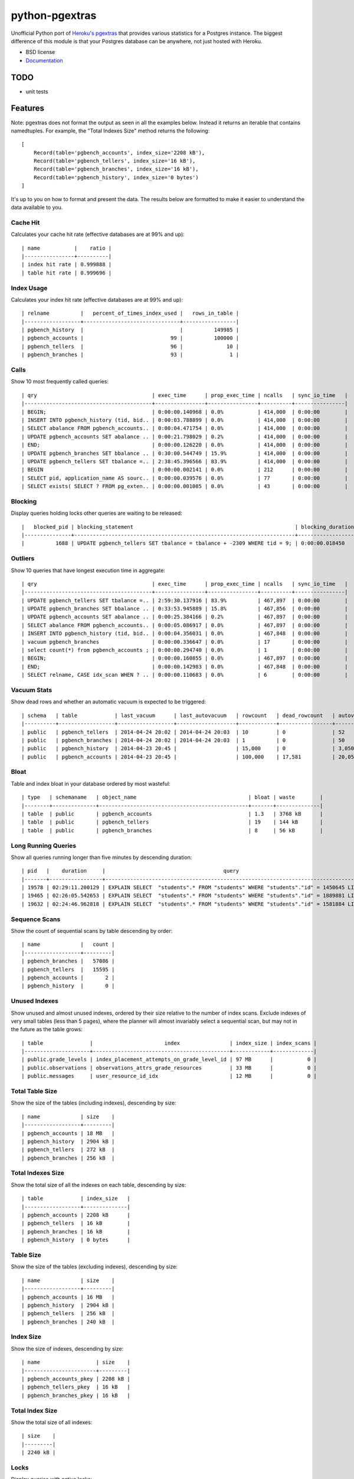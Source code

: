 ===============
python-pgextras
===============

.. image:: https://badge.fury.io/py/pgextras.png
    :target: http://badge.fury.io/py/pgextras

.. image:: https://travis-ci.org/scottwoodall/python-pgextras.png?branch=master
        :target: https://travis-ci.org/scottwoodall/python-pgextras

.. image:: https://pypip.in/d/pgextras/badge.png
        :target: https://pypi.python.org/pypi/pgextras


Unofficial Python port of `Heroku's pgextras <https://github.com/heroku/heroku-pg-extras>`_
that provides various statistics for a Postgres instance. The biggest difference
of this module is that your Postgres database can be anywhere, not just
hosted with Heroku.

* BSD license
* `Documentation <http://python-pgextras.rtfd.org>`_

TODO
####

* unit tests

Features
########

Note: pgextras does not format the output as seen in all the examples below. Instead it
returns an iterable that contains namedtuples. For example, the "Total Indexes Size"
method returns the following::

    [
        Record(table='pgbench_accounts', index_size='2208 kB'),
        Record(table='pgbench_tellers', index_size='16 kB'),
        Record(table='pgbench_branches', index_size='16 kB'),
        Record(table='pgbench_history', index_size='0 bytes')
    ]

It's up to you on how to format and present the data. The results below are
formatted to make it easier to understand the data available to you.


Cache Hit
*********
Calculates your cache hit rate (effective databases are at 99% and up)::

    | name           |    ratio |
    |----------------+----------|
    | index hit rate | 0.999888 |
    | table hit rate | 0.999696 |

Index Usage
***********
Calculates your index hit rate (effective databases are at 99% and up)::

    | relname          |   percent_of_times_index_used |   rows_in_table |
    |------------------+-------------------------------+-----------------|
    | pgbench_history  |                               |          149985 |
    | pgbench_accounts |                            99 |          100000 |
    | pgbench_tellers  |                            96 |              10 |
    | pgbench_branches |                            93 |               1 |

Calls
*****
Show 10 most frequently called queries::

    | qry                                     | exec_time      | prop_exec_time | ncalls   | sync_io_time   |
    |-----------------------------------------+----------------+----------------+----------+----------------|
    | BEGIN;                                  | 0:00:00.140968 | 0.0%           | 414,000  | 0:00:00        |
    | INSERT INTO pgbench_history (tid, bid.. | 0:00:03.788899 | 0.0%           | 414,000  | 0:00:00        |
    | SELECT abalance FROM pgbench_accounts.. | 0:00:04.471754 | 0.0%           | 414,000  | 0:00:00        |
    | UPDATE pgbench_accounts SET abalance .. | 0:00:21.798029 | 0.2%           | 414,000  | 0:00:00        |
    | END;                                    | 0:00:00.126220 | 0.0%           | 414,000  | 0:00:00        |
    | UPDATE pgbench_branches SET bbalance .. | 0:30:00.544749 | 15.9%          | 414,000  | 0:00:00        |
    | UPDATE pgbench_tellers SET tbalance =.. | 2:38:45.396566 | 83.9%          | 414,000  | 0:00:00        |
    | BEGIN                                   | 0:00:00.002141 | 0.0%           | 212      | 0:00:00        |
    | SELECT pid, application_name AS sourc.. | 0:00:00.039576 | 0.0%           | 77       | 0:00:00        |
    | SELECT exists( SELECT ? FROM pg_exten.. | 0:00:00.001085 | 0.0%           | 43       | 0:00:00        |


Blocking
********
Display queries holding locks other queries are waiting to be released::

    |   blocked_pid | blocking_statement                                                    | blocking_duration       |   blocking_pid | blocked_statement                                                    | blocked_duration |
    |---------------+-----------------------------------------------------------------------+-------------------------+----------------+----------------------------------------------------------------------|------------------|
    |          1688 | UPDATE pgbench_tellers SET tbalance = tbalance + -2309 WHERE tid = 9; | 0:00:00.018450          |           1724 | UPDATE pgbench_tellers SET tbalance = tbalance + -816 WHERE tid = 9; | 0:00:00.034656   |

Outliers
********
Show 10 queries that have longest execution time in aggregate::

    | qry                                     | exec_time      | prop_exec_time | ncalls   | sync_io_time   |
    |-----------------------------------------+----------------+----------------+----------+----------------|
    | UPDATE pgbench_tellers SET tbalance =.. | 2:59:30.137916 | 83.9%          | 467,897  | 0:00:00        |
    | UPDATE pgbench_branches SET bbalance .. | 0:33:53.945889 | 15.8%          | 467,856  | 0:00:00        |
    | UPDATE pgbench_accounts SET abalance .. | 0:00:25.384166 | 0.2%           | 467,897  | 0:00:00        |
    | SELECT abalance FROM pgbench_accounts.. | 0:00:05.086917 | 0.0%           | 467,897  | 0:00:00        |
    | INSERT INTO pgbench_history (tid, bid.. | 0:00:04.356031 | 0.0%           | 467,848  | 0:00:00        |
    | vacuum pgbench_branches                 | 0:00:00.336647 | 0.0%           | 17       | 0:00:00        |
    | select count(*) from pgbench_accounts ; | 0:00:00.294740 | 0.0%           | 1        | 0:00:00        |
    | BEGIN;                                  | 0:00:00.160855 | 0.0%           | 467,897  | 0:00:00        |
    | END;                                    | 0:00:00.142983 | 0.0%           | 467,848  | 0:00:00        |
    | SELECT relname, CASE idx_scan WHEN ? .. | 0:00:00.110683 | 0.0%           | 6        | 0:00:00        |

Vacuum Stats
************
Show dead rows and whether an automatic vacuum is expected to be triggered::

    | schema   | table            | last_vacuum      | last_autovacuum   | rowcount   | dead_rowcount   | autovacuum_threshold   |   expect_autovacuum |
    |----------+------------------+------------------+-------------------+------------+-----------------+------------------------+---------------------|
    | public   | pgbench_tellers  | 2014-04-24 20:02 | 2014-04-24 20:03  | 10         | 0               | 52                     |                     |
    | public   | pgbench_branches | 2014-04-24 20:02 | 2014-04-24 20:03  | 1          | 0               | 50                     |                     |
    | public   | pgbench_history  | 2014-04-23 20:45 |                   | 15,000     | 0               | 3,050                  |                     |
    | public   | pgbench_accounts | 2014-04-23 20:45 |                   | 100,000    | 17,581          | 20,050                 |                     |

Bloat
*****
Table and index bloat in your database ordered by most wasteful::

    | type   | schemaname   | object_name                                    | bloat | waste        |
    |--------+--------------+------------------------------------------------+-------+--------------|
    | table  | public       | pgbench_accounts                               | 1.3   | 3768 kB      |
    | table  | public       | pgbench_tellers                                | 19    | 144 kB       |
    | table  | public       | pgbench_branches                               | 8     | 56 kB        |

Long Running Queries
********************
Show all queries running longer than five minutes by descending duration::

    | pid   |    duration     |                                      query                                           |
    |-------+-----------------+--------------------------------------------------------------------------------------|
    | 19578 | 02:29:11.200129 | EXPLAIN SELECT  "students".* FROM "students" WHERE "students"."id" = 1450645 LIMIT 1 |
    | 19465 | 02:26:05.542653 | EXPLAIN SELECT  "students".* FROM "students" WHERE "students"."id" = 1889881 LIMIT 1 |
    | 19632 | 02:24:46.962818 | EXPLAIN SELECT  "students".* FROM "students" WHERE "students"."id" = 1581884 LIMIT 1 |

Sequence Scans
**************
Show the count of sequential scans by table descending by order::

    | name             |   count |
    |------------------+---------|
    | pgbench_branches |   57086 |
    | pgbench_tellers  |   15595 |
    | pgbench_accounts |       2 |
    | pgbench_history  |       0 |

Unused Indexes
**************
Show unused and almost unused indexes, ordered by their size relative to the
number of index scans. Exclude indexes of very small tables (less than 5
pages), where the planner will almost invariably select a sequential scan,
but may not in the future as the table grows::

    | table               |                       index                | index_size | index_scans |
    |---------------------+--------------------------------------------+------------+-------------|
    | public.grade_levels | index_placement_attempts_on_grade_level_id | 97 MB      |           0 |
    | public.observations | observations_attrs_grade_resources         | 33 MB      |           0 |
    | public.messages     | user_resource_id_idx                       | 12 MB      |           0 |

Total Table Size
****************
Show the size of the tables (including indexes), descending by size::

    | name             | size    |
    |------------------+---------|
    | pgbench_accounts | 18 MB   |
    | pgbench_history  | 2904 kB |
    | pgbench_tellers  | 272 kB  |
    | pgbench_branches | 256 kB  |

Total Indexes Size
******************
Show the total size of all the indexes on each table, descending by size::

    | table            | index_size   |
    |------------------+--------------|
    | pgbench_accounts | 2208 kB      |
    | pgbench_tellers  | 16 kB        |
    | pgbench_branches | 16 kB        |
    | pgbench_history  | 0 bytes      |

Table Size
**********
Show the size of the tables (excluding indexes), descending by size::

    | name             | size    |
    |------------------+---------|
    | pgbench_accounts | 16 MB   |
    | pgbench_history  | 2904 kB |
    | pgbench_tellers  | 256 kB  |
    | pgbench_branches | 240 kB  |

Index Size
**********
Show the size of indexes, descending by size::

    | name                  | size    |
    |-----------------------+---------|
    | pgbench_accounts_pkey | 2208 kB |
    | pgbench_tellers_pkey  | 16 kB   |
    | pgbench_branches_pkey | 16 kB   |

Total Index Size
****************
Show the total size of all indexes::

    | size    |
    |---------|
    | 2240 kB |

Locks
*****
Display queries with active locks::

     | procpid | relname | transactionid | granted |     query_snippet     |       age
     |---------+---------+---------------+---------+-----------------------+-----------------
     | 31776   |         |               | t       | <IDLE> in transaction | 00:19:29.837898
     | 31776   |         |          1294 | t       | <IDLE> in transaction | 00:19:29.837898
     | 31912   |         |               | t       | select * from hello;  | 00:19:17.94259
     | 3443    |         |               | t       |                      +| 00:00:00
     |         |         |               |         | select               +|
     |         |         |               |         | pg_stat_activi        |

Table Indexes Size
******************
Show the total size of all the indexes on each table, descending by size::

    | table            | index_size   |
    |------------------+--------------|
    | pgbench_accounts | 2208 kB      |
    | pgbench_tellers  | 16 kB        |
    | pgbench_branches | 16 kB        |
    | pgbench_history  | 0 bytes      |

PS
**
View active queries with execution time::

    |   pid | source   | running_for             |   waiting | query                                                                    |
    |-------+----------+-------------------------+-----------+--------------------------------------------------------------------------|
    | 28023 | pgbench  | 0:00:00.107013          |         0 | UPDATE pgbench_accounts SET abalance = abalance + 423 WHERE aid = 10736; |
    | 28018 | pgbench  | 0:00:00.017257          |         0 | END;                                                                     |
    | 28015 | pgbench  | 0:00:00.001055          |         1 | UPDATE pgbench_branches SET bbalance = bbalance + -4203 WHERE bid = 1;   |

Version
*******
Get the Postgres server version::

    | version                                                                                                                           |
    |-----------------------------------------------------------------------------------------------------------------------------------|
    | PostgreSQL 9.3.3 on x86_64-apple-darwin13.0.0, compiled by Apple LLVM version 5.0 (clang-500.2.79) (based on LLVM 3.3svn), 64-bit |




History
-------

0.1.0 (2014-04-25)
++++++++++++++++++

* First release on PyPI.


